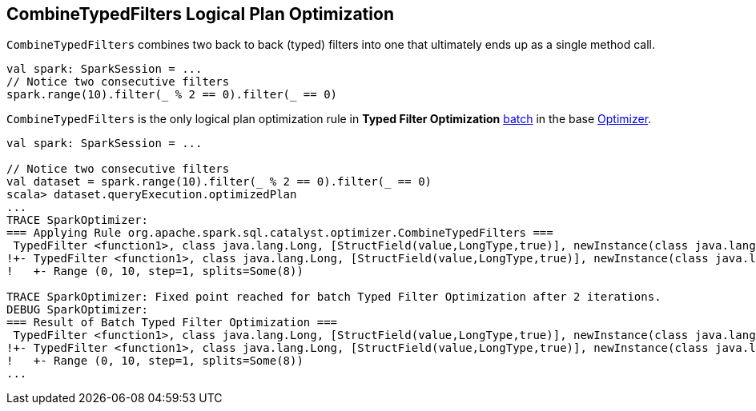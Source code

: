 == [[CombineTypedFilters]] CombineTypedFilters Logical Plan Optimization

`CombineTypedFilters` combines two back to back (typed) filters into one that ultimately ends up as a single method call.

[source, scala]
----
val spark: SparkSession = ...
// Notice two consecutive filters
spark.range(10).filter(_ % 2 == 0).filter(_ == 0)
----

`CombineTypedFilters` is the only logical plan optimization rule in *Typed Filter Optimization* link:spark-sql-Analyzer.adoc#batch[batch] in the base link:spark-sql-Optimizer.adoc[Optimizer].

[source, scala]
----
val spark: SparkSession = ...

// Notice two consecutive filters
val dataset = spark.range(10).filter(_ % 2 == 0).filter(_ == 0)
scala> dataset.queryExecution.optimizedPlan
...
TRACE SparkOptimizer:
=== Applying Rule org.apache.spark.sql.catalyst.optimizer.CombineTypedFilters ===
 TypedFilter <function1>, class java.lang.Long, [StructField(value,LongType,true)], newInstance(class java.lang.Long)      TypedFilter <function1>, class java.lang.Long, [StructField(value,LongType,true)], newInstance(class java.lang.Long)
!+- TypedFilter <function1>, class java.lang.Long, [StructField(value,LongType,true)], newInstance(class java.lang.Long)   +- Range (0, 10, step=1, splits=Some(8))
!   +- Range (0, 10, step=1, splits=Some(8))

TRACE SparkOptimizer: Fixed point reached for batch Typed Filter Optimization after 2 iterations.
DEBUG SparkOptimizer:
=== Result of Batch Typed Filter Optimization ===
 TypedFilter <function1>, class java.lang.Long, [StructField(value,LongType,true)], newInstance(class java.lang.Long)      TypedFilter <function1>, class java.lang.Long, [StructField(value,LongType,true)], newInstance(class java.lang.Long)
!+- TypedFilter <function1>, class java.lang.Long, [StructField(value,LongType,true)], newInstance(class java.lang.Long)   +- Range (0, 10, step=1, splits=Some(8))
!   +- Range (0, 10, step=1, splits=Some(8))
...
----
